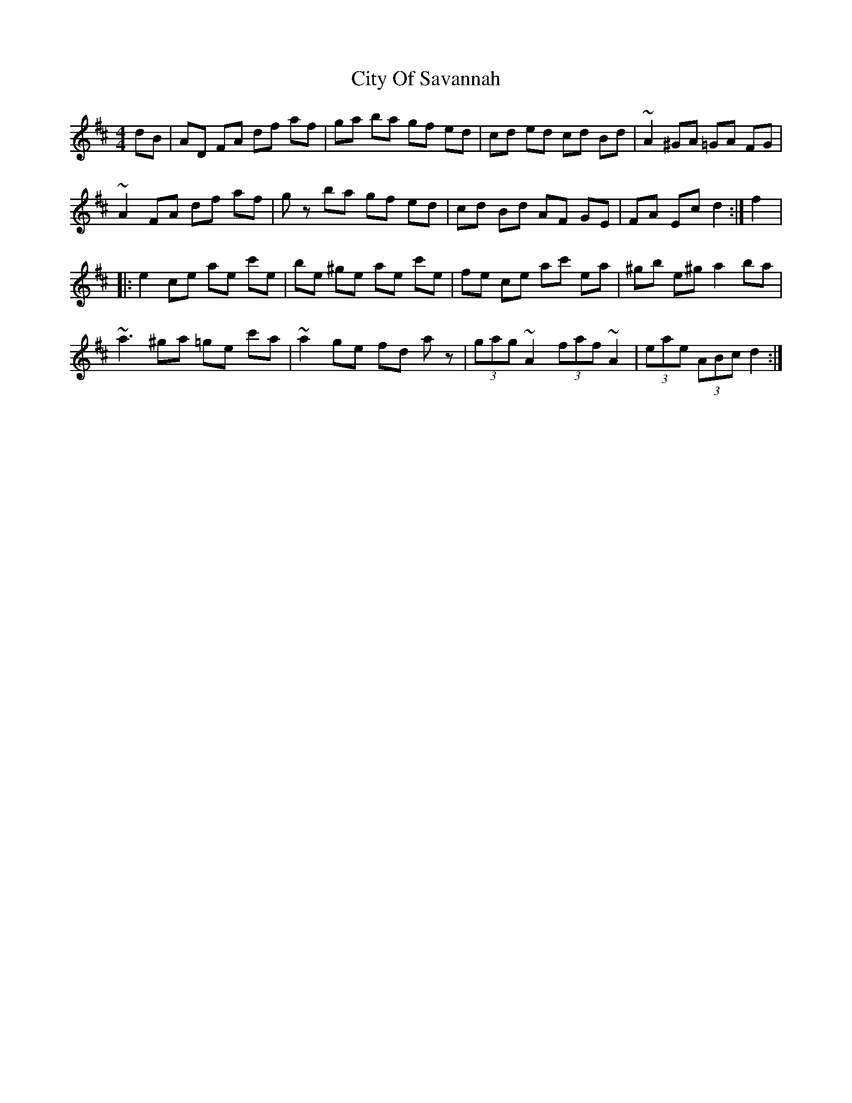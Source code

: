 X: 7213
T: City Of Savannah
R: hornpipe
M: 4/4
K: Dmajor
dB|AD FA df af|ga ba gf ed|cd ed cd Bd|~A2 ^GA =GA FG|
~A2 FA df af|gz ba gf ed|cd Bd AF GE|FA Ec d2:|f2|:
e2 ce ae c'e|be ^ge ae c'e|fe ce ac' ea|^gb e^g a2 ba|
~a3 ^ga =ge c'a|~a2 ge fd az|(3gag ~A2 (3faf ~A2|(3eae (3ABc d2:|


